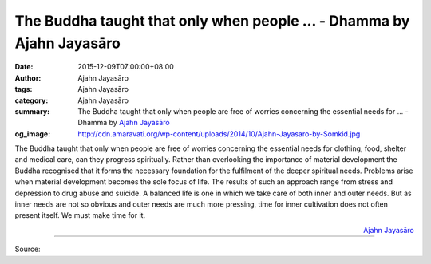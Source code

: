 The Buddha taught that only when people ... - Dhamma by Ajahn Jayasāro
######################################################################

:date: 2015-12-09T07:00:00+08:00
:author: Ajahn Jayasāro
:tags: Ajahn Jayasāro
:category: Ajahn Jayasāro
:summary: The Buddha taught that only when people are free of worries concerning the essential needs for ...
          - Dhamma by `Ajahn Jayasāro`_
:og_image: http://cdn.amaravati.org/wp-content/uploads/2014/10/Ajahn-Jayasaro-by-Somkid.jpg

The Buddha taught that only when people are free of worries concerning the
essential needs for clothing, food, shelter and medical care, can they progress
spiritually. Rather than overlooking the importance of material development the
Buddha recognised that it forms the necessary foundation for the fulfilment of
the deeper spiritual needs. Problems arise when material development becomes the
sole focus of life. The results of such an approach range from stress and
depression to drug abuse and suicide. A balanced life is one in which we take
care of both inner and outer needs. But as inner needs are not so obvious and
outer needs are much more pressing, time for inner cultivation does not often
present itself. We must make time for it.

.. container:: align-right

  `Ajahn Jayasāro`_

.. image:: https://scontent.fkhh1-1.fna.fbcdn.net/v/t31.0-8/12339215_820378428070845_5890567898913177154_o.jpg?_nc_eui2=v1%3AAeEkzCpiilq8uyvLZqIp9rvAJXZoYTMqDRB5UpWeK3m9GOMjDlxlcla_TtoLpdYeagO4i-xpFlLLlQoL5D8mC_zd9JTJlGE6jCM0ZGIiaHVv0A&oh=07fb2a486f5643545349b4d94572bcc2&oe=5B4B25B0
   :align: center
   :alt: The Buddha taught that only when people

----

Source:

.. raw:: html

  <iframe src="https://www.facebook.com/plugins/post.php?href=https%3A%2F%2Fwww.facebook.com%2Fjayasaro.panyaprateep.org%2Fposts%2F820378428070845%3A0" width="auto" height="432" style="border:none;overflow:hidden" scrolling="no" frameborder="0" allowTransparency="true"></iframe>

.. _Ajahn Jayasāro: http://www.amaravati.org/biographies/ajahn-jayasaro/
